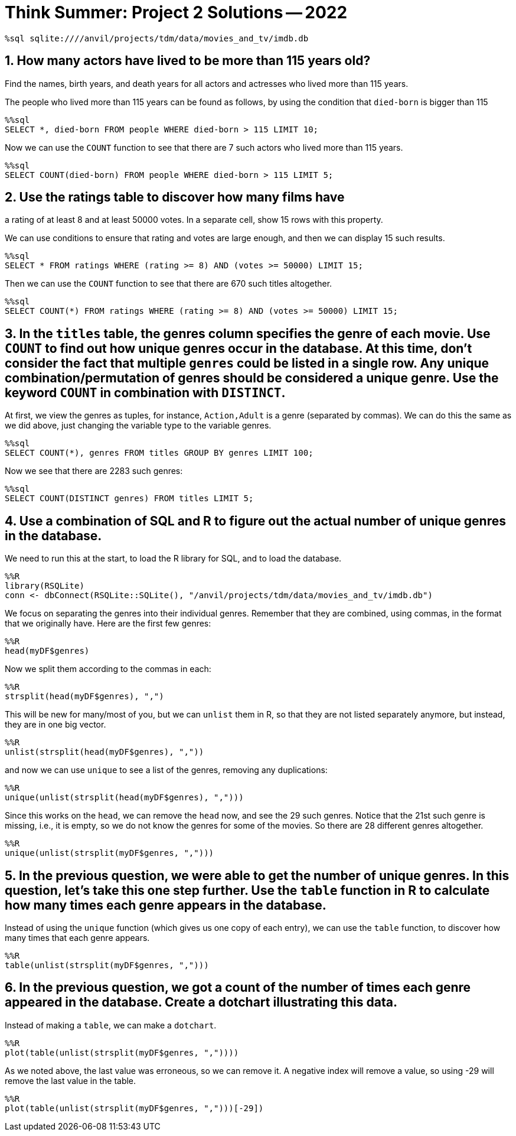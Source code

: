 = Think Summer: Project 2 Solutions -- 2022

[source,sql]
----
%sql sqlite:////anvil/projects/tdm/data/movies_and_tv/imdb.db
----

== 1. How many actors have lived to be more than 115 years old? 
Find the names, birth years, and death years for all actors and actresses who lived more than 115 years.

The people who lived more than 115 years can be found as follows,
by using the condition that `died-born` is bigger than 115

[source,sql]
----
%%sql
SELECT *, died-born FROM people WHERE died-born > 115 LIMIT 10;
----

Now we can use the `COUNT` function to see that there are 7 such actors who lived more than 115 years.

[source,sql]
----
%%sql
SELECT COUNT(died-born) FROM people WHERE died-born > 115 LIMIT 5;
----

== 2. Use the ratings table to discover how many films have
a rating of at least 8 and at least 50000 votes. 
In a separate cell, show 15 rows with this property.

We can use conditions to ensure that rating and votes are large enough,
and then we can display 15 such results.

[source,sql]
----
%%sql
SELECT * FROM ratings WHERE (rating >= 8) AND (votes >= 50000) LIMIT 15;
----

Then we can use the `COUNT` function to see that there are 670 such titles altogether.

[source,sql]
----
%%sql
SELECT COUNT(*) FROM ratings WHERE (rating >= 8) AND (votes >= 50000) LIMIT 15;
----

== 3. In the `titles` table, the genres column specifies the genre of each movie. Use `COUNT` to find out how unique genres occur in the database. At this time, don’t consider the fact that multiple `genres` could be listed in a single row. Any unique combination/permutation of genres should be considered a unique genre. Use the keyword `COUNT` in combination with `DISTINCT`.

At first, we view the genres as tuples, for instance, `Action,Adult` is a genre (separated by commas).  We can do this the same as we did above, just changing the variable type to the variable genres.

[source,sql]
----
%%sql
SELECT COUNT(*), genres FROM titles GROUP BY genres LIMIT 100;
----

Now we see that there are 2283 such genres:

[source,sql]
----
%%sql
SELECT COUNT(DISTINCT genres) FROM titles LIMIT 5;
----

== 4. Use a combination of SQL and R to figure out the actual number of unique genres in the database.

We need to run this at the start,
to load the R library for SQL, and to load the database.

[source,R]
----
%%R
library(RSQLite)
conn <- dbConnect(RSQLite::SQLite(), "/anvil/projects/tdm/data/movies_and_tv/imdb.db")
----

We focus on separating the genres into their individual genres.  Remember that they are combined, using commas, in the format that we originally have.  Here are the first few genres:

[source,R]
----
%%R
head(myDF$genres)
----

Now we split them according to the commas in each:

[source,R]
----
%%R
strsplit(head(myDF$genres), ",")
----

This will be new for many/most of you, but we can `unlist` them in R, so that they are not listed separately anymore, but instead, they are in one big vector.

[source,R]
----
%%R
unlist(strsplit(head(myDF$genres), ","))
----

and now we can use `unique` to see a list of the genres, removing any duplications:

[source,R]
----
%%R
unique(unlist(strsplit(head(myDF$genres), ",")))
----

Since this works on the `head`, we can remove the `head` now, and see the 29 such genres.  Notice that the 21st such genre is missing, i.e., it is empty, so we do not know the genres for some of the movies.  So there are 28 different genres altogether.

[source,R]
----
%%R
unique(unlist(strsplit(myDF$genres, ",")))
----

== 5. In the previous question, we were able to get the number of unique genres. In this question, let’s take this one step further. Use the `table` function in R to calculate how many times each genre appears in the database.

Instead of using the `unique` function (which gives us one copy of each entry), we can use the `table` function, to discover how many times that each genre appears.

[source,R]
----
%%R
table(unlist(strsplit(myDF$genres, ",")))
----

== 6. In the previous question, we got a count of the number of times each genre appeared in the database. Create a dotchart illustrating this data.

Instead of making a `table`, we can make a `dotchart`.

[source,R]
----
%%R
plot(table(unlist(strsplit(myDF$genres, ","))))
----

As we noted above, the last value was erroneous, so we can remove it.  A negative index will remove a value, so using -29 will remove the last value in the table.

[source,R]
----
%%R
plot(table(unlist(strsplit(myDF$genres, ",")))[-29])
----





